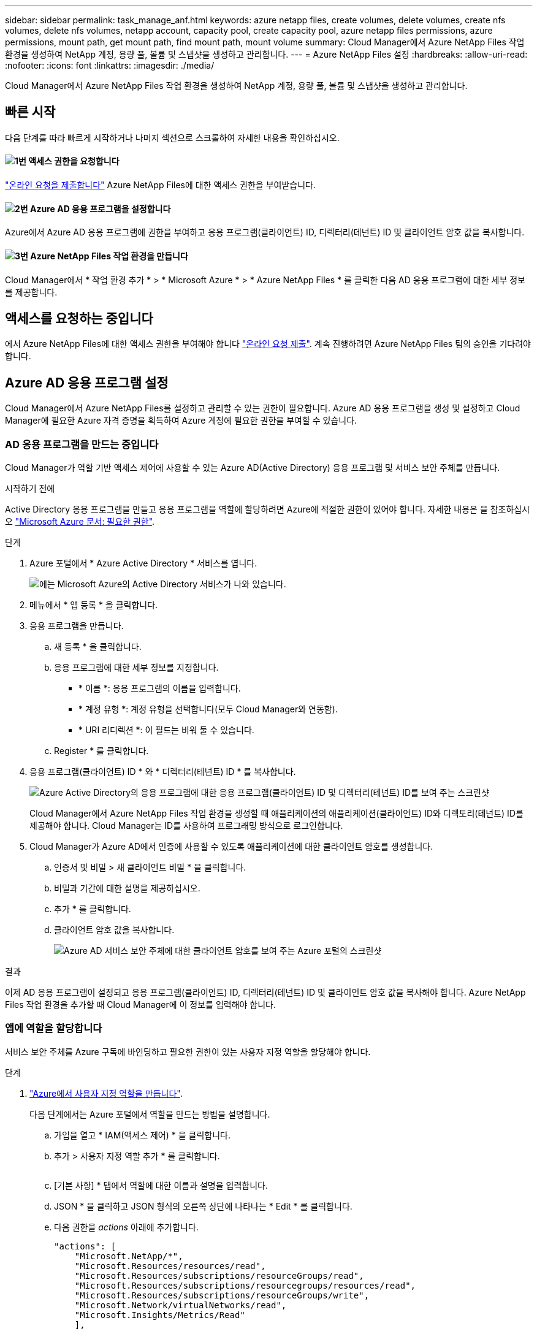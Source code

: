 ---
sidebar: sidebar 
permalink: task_manage_anf.html 
keywords: azure netapp files, create volumes, delete volumes, create nfs volumes, delete nfs volumes, netapp account, capacity pool, create capacity pool, azure netapp files permissions, azure permissions, mount path, get mount path, find mount path, mount volume 
summary: Cloud Manager에서 Azure NetApp Files 작업 환경을 생성하여 NetApp 계정, 용량 풀, 볼륨 및 스냅샷을 생성하고 관리합니다. 
---
= Azure NetApp Files 설정
:hardbreaks:
:allow-uri-read: 
:nofooter: 
:icons: font
:linkattrs: 
:imagesdir: ./media/


[role="lead"]
Cloud Manager에서 Azure NetApp Files 작업 환경을 생성하여 NetApp 계정, 용량 풀, 볼륨 및 스냅샷을 생성하고 관리합니다.



== 빠른 시작

다음 단계를 따라 빠르게 시작하거나 나머지 섹션으로 스크롤하여 자세한 내용을 확인하십시오.



==== image:number1.png["1번"] 액세스 권한을 요청합니다

[role="quick-margin-para"]
https://aka.ms/azurenetappfiles["온라인 요청을 제출합니다"^] Azure NetApp Files에 대한 액세스 권한을 부여받습니다.



==== image:number2.png["2번"] Azure AD 응용 프로그램을 설정합니다

[role="quick-margin-para"]
Azure에서 Azure AD 응용 프로그램에 권한을 부여하고 응용 프로그램(클라이언트) ID, 디렉터리(테넌트) ID 및 클라이언트 암호 값을 복사합니다.



==== image:number3.png["3번"] Azure NetApp Files 작업 환경을 만듭니다

[role="quick-margin-para"]
Cloud Manager에서 * 작업 환경 추가 * > * Microsoft Azure * > * Azure NetApp Files * 를 클릭한 다음 AD 응용 프로그램에 대한 세부 정보를 제공합니다.



== 액세스를 요청하는 중입니다

에서 Azure NetApp Files에 대한 액세스 권한을 부여해야 합니다 https://aka.ms/azurenetappfiles["온라인 요청 제출"^]. 계속 진행하려면 Azure NetApp Files 팀의 승인을 기다려야 합니다.



== Azure AD 응용 프로그램 설정

Cloud Manager에서 Azure NetApp Files를 설정하고 관리할 수 있는 권한이 필요합니다. Azure AD 응용 프로그램을 생성 및 설정하고 Cloud Manager에 필요한 Azure 자격 증명을 획득하여 Azure 계정에 필요한 권한을 부여할 수 있습니다.



=== AD 응용 프로그램을 만드는 중입니다

Cloud Manager가 역할 기반 액세스 제어에 사용할 수 있는 Azure AD(Active Directory) 응용 프로그램 및 서비스 보안 주체를 만듭니다.

.시작하기 전에
Active Directory 응용 프로그램을 만들고 응용 프로그램을 역할에 할당하려면 Azure에 적절한 권한이 있어야 합니다. 자세한 내용은 을 참조하십시오 https://docs.microsoft.com/en-us/azure/active-directory/develop/howto-create-service-principal-portal#required-permissions/["Microsoft Azure 문서: 필요한 권한"^].

.단계
. Azure 포털에서 * Azure Active Directory * 서비스를 엽니다.
+
image:screenshot_azure_ad.gif["에는 Microsoft Azure의 Active Directory 서비스가 나와 있습니다."]

. 메뉴에서 * 앱 등록 * 을 클릭합니다.
. 응용 프로그램을 만듭니다.
+
.. 새 등록 * 을 클릭합니다.
.. 응용 프로그램에 대한 세부 정보를 지정합니다.
+
*** * 이름 *: 응용 프로그램의 이름을 입력합니다.
*** * 계정 유형 *: 계정 유형을 선택합니다(모두 Cloud Manager와 연동함).
*** * URI 리디렉션 *: 이 필드는 비워 둘 수 있습니다.


.. Register * 를 클릭합니다.


. 응용 프로그램(클라이언트) ID * 와 * 디렉터리(테넌트) ID * 를 복사합니다.
+
image:screenshot_anf_app_ids.gif["Azure Active Directory의 응용 프로그램에 대한 응용 프로그램(클라이언트) ID 및 디렉터리(테넌트) ID를 보여 주는 스크린샷"]

+
Cloud Manager에서 Azure NetApp Files 작업 환경을 생성할 때 애플리케이션의 애플리케이션(클라이언트) ID와 디렉토리(테넌트) ID를 제공해야 합니다. Cloud Manager는 ID를 사용하여 프로그래밍 방식으로 로그인합니다.

. Cloud Manager가 Azure AD에서 인증에 사용할 수 있도록 애플리케이션에 대한 클라이언트 암호를 생성합니다.
+
.. 인증서 및 비밀 > 새 클라이언트 비밀 * 을 클릭합니다.
.. 비밀과 기간에 대한 설명을 제공하십시오.
.. 추가 * 를 클릭합니다.
.. 클라이언트 암호 값을 복사합니다.
+
image:screenshot_anf_client_secret.gif["Azure AD 서비스 보안 주체에 대한 클라이언트 암호를 보여 주는 Azure 포털의 스크린샷"]





.결과
이제 AD 응용 프로그램이 설정되고 응용 프로그램(클라이언트) ID, 디렉터리(테넌트) ID 및 클라이언트 암호 값을 복사해야 합니다. Azure NetApp Files 작업 환경을 추가할 때 Cloud Manager에 이 정보를 입력해야 합니다.



=== 앱에 역할을 할당합니다

서비스 보안 주체를 Azure 구독에 바인딩하고 필요한 권한이 있는 사용자 지정 역할을 할당해야 합니다.

.단계
. https://docs.microsoft.com/en-us/azure/role-based-access-control/custom-roles["Azure에서 사용자 지정 역할을 만듭니다"^].
+
다음 단계에서는 Azure 포털에서 역할을 만드는 방법을 설명합니다.

+
.. 가입을 열고 * IAM(액세스 제어) * 을 클릭합니다.
.. 추가 > 사용자 지정 역할 추가 * 를 클릭합니다.
+
image:screenshot_azure_access_control.gif[""]

.. [기본 사항] * 탭에서 역할에 대한 이름과 설명을 입력합니다.
.. JSON * 을 클릭하고 JSON 형식의 오른쪽 상단에 나타나는 * Edit * 를 클릭합니다.
.. 다음 권한을 _actions_ 아래에 추가합니다.
+
[source, json]
----
"actions": [
    "Microsoft.NetApp/*",
    "Microsoft.Resources/resources/read",
    "Microsoft.Resources/subscriptions/resourceGroups/read",
    "Microsoft.Resources/subscriptions/resourcegroups/resources/read",
    "Microsoft.Resources/subscriptions/resourceGroups/write",
    "Microsoft.Network/virtualNetworks/read",
    "Microsoft.Insights/Metrics/Read"
    ],
----
.. 저장 * 을 클릭하고 * 다음 * 을 클릭한 다음 * 생성 * 을 클릭합니다.


. 이제 방금 만든 역할에 응용 프로그램을 할당합니다.
+
.. Azure 포털에서 가입을 열고 * 액세스 제어(IAM) > 추가 > 역할 할당 추가 * 를 클릭합니다.
.. 만든 사용자 지정 역할을 선택합니다.
.. Azure AD 사용자, 그룹 또는 서비스 보안 주체 * 를 선택한 상태로 유지합니다.
.. 응용 프로그램의 이름을 검색합니다(스크롤하면 목록에서 찾을 수 없음).
+
image:screenshot_anf_app_role.gif["Azure 포털에서 역할 할당 추가 양식을 보여 주는 스크린샷"]

.. 응용 프로그램을 선택하고 * Save * (저장 *)를 클릭합니다.
+
이제 Cloud Manager의 서비스 보안 주체에 해당 구독에 필요한 Azure 권한이 있습니다.







== Azure NetApp Files 작업 환경 생성

볼륨 생성을 시작할 수 있도록 Cloud Manager에서 Azure NetApp Files 작업 환경을 설정합니다.

. 작업 환경 페이지에서 * 작업 환경 추가 * 를 클릭합니다.
. Microsoft Azure * 를 선택한 다음 * Azure NetApp Files * 를 선택합니다.
. 이전에 설정한 AD 응용 프로그램에 대한 세부 정보를 제공합니다.
+
image:screenshot_anf_details.gif["이름, 응용 프로그램 ID, 클라이언트 암호 및 디렉터리 ID를 포함하는 Azure NetApp Files 작업 환경을 만드는 데 필요한 필드의 스크린샷"]

. 추가 * 를 클릭합니다.


.결과
이제 Azure NetApp Files 작업 환경이 마련되었어야 합니다.

image:screenshot_anf_we.gif["Azure NetApp Files 작업 환경의 스크린샷."]

.다음 단계
link:task_manage_anf_volumes.html["볼륨 생성 및 관리를 시작합니다"].
